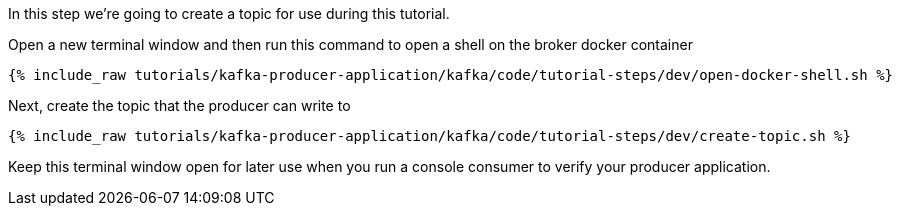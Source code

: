
In this step we're going to create a topic for use during this tutorial.


Open a new terminal window and then run this command to open a shell on the broker docker container
+++++
<pre class="snippet"><code class="shell">{% include_raw tutorials/kafka-producer-application/kafka/code/tutorial-steps/dev/open-docker-shell.sh %}</code></pre>
+++++

Next, create the topic that the producer can write to

+++++
<pre class="snippet"><code class="shell">{% include_raw tutorials/kafka-producer-application/kafka/code/tutorial-steps/dev/create-topic.sh %}</code></pre>
+++++

Keep this terminal window open for later use when you run a console consumer to verify your producer application.
